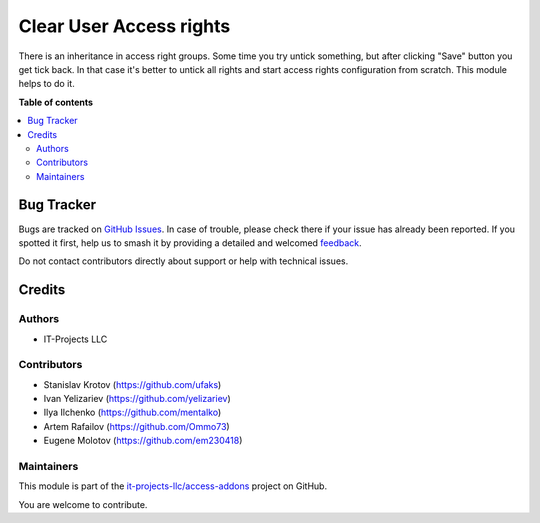 ========================
Clear User Access rights
========================

.. 
   !!!!!!!!!!!!!!!!!!!!!!!!!!!!!!!!!!!!!!!!!!!!!!!!!!!!
   !! This file is generated by oca-gen-addon-readme !!
   !! changes will be overwritten.                   !!
   !!!!!!!!!!!!!!!!!!!!!!!!!!!!!!!!!!!!!!!!!!!!!!!!!!!!
   !! source digest: sha256:c522ee2ec53e002b0413947d3ddf0cb4b87012877df76710f21e3c34a22fe569
   !!!!!!!!!!!!!!!!!!!!!!!!!!!!!!!!!!!!!!!!!!!!!!!!!!!!

.. |badge1| image:: https://img.shields.io/badge/maturity-Beta-yellow.png
    :target: https://odoo-community.org/page/development-status
    :alt: Beta
.. |badge2| image:: https://img.shields.io/badge/licence-LGPL--3-blue.png
    :target: http://www.gnu.org/licenses/lgpl-3.0-standalone.html
    :alt: License: LGPL-3
.. |badge3| image:: https://img.shields.io/badge/github-it--projects--llc%2Faccess--addons-lightgray.png?logo=github
    :target: https://github.com/it-projects-llc/access-addons/tree/14.0/res_users_clear_access_rights
    :alt: it-projects-llc/access-addons

|badge1| |badge2| |badge3|

There is an inheritance in access right groups. Some time you try untick
something, but after clicking "Save" button you get tick back. In that
case it's better to untick all rights and start access rights
configuration from scratch. This module helps to do it.

**Table of contents**

.. contents::
   :local:

Bug Tracker
===========

Bugs are tracked on `GitHub Issues <https://github.com/it-projects-llc/access-addons/issues>`_.
In case of trouble, please check there if your issue has already been reported.
If you spotted it first, help us to smash it by providing a detailed and welcomed
`feedback <https://github.com/it-projects-llc/access-addons/issues/new?body=module:%20res_users_clear_access_rights%0Aversion:%2014.0%0A%0A**Steps%20to%20reproduce**%0A-%20...%0A%0A**Current%20behavior**%0A%0A**Expected%20behavior**>`_.

Do not contact contributors directly about support or help with technical issues.

Credits
=======

Authors
-------

* IT-Projects LLC

Contributors
------------

-  Stanislav Krotov (https://github.com/ufaks)
-  Ivan Yelizariev (https://github.com/yelizariev)
-  Ilya Ilchenko (https://github.com/mentalko)
-  Artem Rafailov (https://github.com/Ommo73)
-  Eugene Molotov (https://github.com/em230418)

Maintainers
-----------

This module is part of the `it-projects-llc/access-addons <https://github.com/it-projects-llc/access-addons/tree/14.0/res_users_clear_access_rights>`_ project on GitHub.

You are welcome to contribute.
